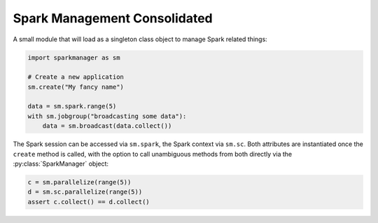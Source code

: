Spark Management Consolidated
=============================

A small module that will load as a singleton class object to manage Spark
related things:

.. code:: python

   import sparkmanager as sm

   # Create a new application
   sm.create("My fancy name")

   data = sm.spark.range(5)
   with sm.jobgroup("broadcasting some data"):
       data = sm.broadcast(data.collect())

The Spark session can be accessed via ``sm.spark``, the Spark context via
``sm.sc``. Both attributes are instantiated once the ``create`` method is
called, with the option to call unambiguous methods from both directly via
the :py:class:`SparkManager` object:

.. code:: python

   c = sm.parallelize(range(5))
   d = sm.sc.parallelize(range(5))
   assert c.collect() == d.collect()
